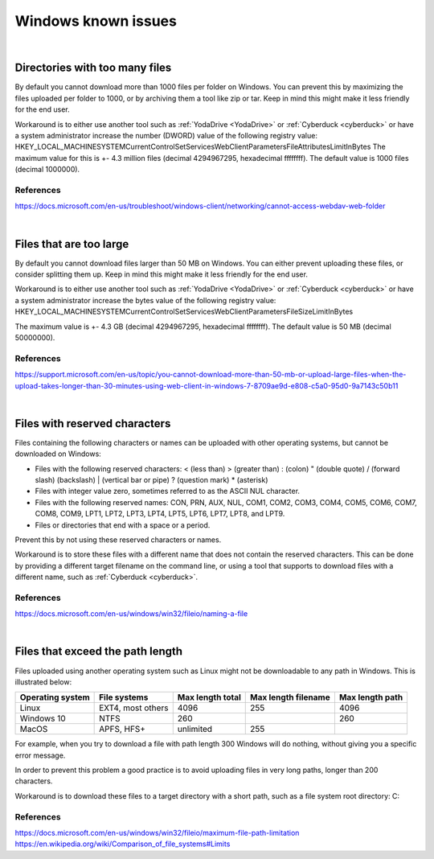 .. _windows-known-issues:

Windows known issues
====================

.. note::
    :mode: warning
    
    Mounting a network drive on Windows is known to be unstable and often problematic. It is suggested to use other WebDAV client (such as :ref:`YodaDrive <YodaDrive>` or :ref:`Cyberduck <cyberduck>`) to transfer data on Windows. If you decide to use it anyway be aware of the issues below.

|
.. _too-many-files:

Directories with too many files
-------------------------------

By default you cannot download more than 1000 files per folder on Windows.
You can prevent this by maximizing the files uploaded per folder to 1000, or by archiving them a tool like zip or tar. Keep in mind this might make it less friendly for the end user.

Workaround is to either use another tool such as :ref:`YodaDrive <YodaDrive>` or :ref:`Cyberduck <cyberduck>` or have a system administrator increase the number (DWORD) value of the following registry value:
HKEY_LOCAL_MACHINE\SYSTEM\CurrentControlSet\Services\WebClient\Parameters\FileAttributesLimitInBytes
The maximum value for this is +- 4.3 million files (decimal 4294967295, hexadecimal ffffffff). The default value is 1000 files (decimal 1000000).

References
^^^^^^^^^^

https://docs.microsoft.com/en-us/troubleshoot/windows-client/networking/cannot-access-webdav-web-folder 

|
.. _too-large-files:

Files that are too large
------------------------

By default you cannot download files larger than 50 MB on Windows.
You can either prevent uploading these files, or consider splitting them up. Keep in mind this might make it less friendly for the end user.

Workaround is to either use another tool such as :ref:`YodaDrive <YodaDrive>` or :ref:`Cyberduck <cyberduck>` or have a system administrator increase the bytes value of the following registry value:
HKEY_LOCAL_MACHINE\SYSTEM\CurrentControlSet\Services\WebClient\Parameters\FileSizeLimitInBytes

The maximum value is +- 4.3 GB (decimal 4294967295, hexadecimal ffffffff). The default value is 50 MB (decimal 50000000).

References
^^^^^^^^^^ 

https://support.microsoft.com/en-us/topic/you-cannot-download-more-than-50-mb-or-upload-large-files-when-the-upload-takes-longer-than-30-minutes-using-web-client-in-windows-7-8709ae9d-e808-c5a0-95d0-9a7143c50b11 

|
.. _reserved-characters:

Files with reserved characters
------------------------------

Files containing the following characters or names can be uploaded with other operating systems, but cannot be downloaded on Windows:

* Files with the following reserved characters:
  < (less than)
  > (greater than)
  : (colon)
  " (double quote)
  / (forward slash)
  \ (backslash)
  | (vertical bar or pipe)
  ? (question mark)
  * (asterisk)

* Files with integer value zero, sometimes referred to as the ASCII NUL character.

* Files with the following reserved names:
  CON, PRN, AUX, NUL, COM1, COM2, COM3, COM4, COM5, COM6, COM7, COM8, COM9, LPT1, LPT2, LPT3, LPT4, LPT5, LPT6, LPT7, LPT8, and LPT9.

* Files or directories that end with a space or a period.

Prevent this by not using these reserved characters or names.

Workaround is to store these files with a different name that does not contain the reserved characters. This can be done by providing a different target filename on the command line, or using a tool that supports to download files with a different name, such as :ref:`Cyberduck <cyberduck>`.

References
^^^^^^^^^^ 

https://docs.microsoft.com/en-us/windows/win32/fileio/naming-a-file 

|
.. _exceed-path-length:

Files that exceed the path length
---------------------------------

Files uploaded using another operating system such as Linux might not be downloadable to any path in Windows. This is illustrated below:

+-------------------+-----------------------+-------------------+-----------------------+-------------------+
| Operating system  | File systems          | Max length total  | Max length filename   | Max length path   |
+===================+=======================+===================+=======================+===================+
| Linux             | EXT4, most others     | 4096              | 255                   | 4096              |
+-------------------+-----------------------+-------------------+-----------------------+-------------------+
| Windows 10        | NTFS                  | 260               |                       | 260               |
+-------------------+-----------------------+-------------------+-----------------------+-------------------+
| MacOS             | APFS, HFS+            | unlimited         | 255                   |                   |
+-------------------+-----------------------+-------------------+-----------------------+-------------------+

For example, when you try to download a file with path length 300 Windows will do nothing, without giving you a specific error message.

In order to prevent this problem a good practice is to avoid uploading files in very long 
paths, longer than 200 characters.

Workaround is to download these files to a target directory with a short path, such as a file system root directory: C:\

References
^^^^^^^^^^ 

https://docs.microsoft.com/en-us/windows/win32/fileio/maximum-file-path-limitation
https://en.wikipedia.org/wiki/Comparison_of_file_systems#Limits 
